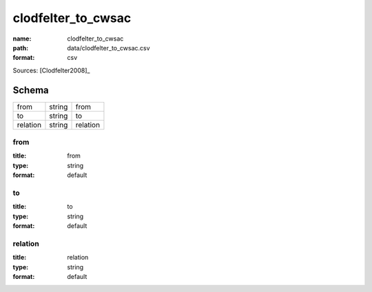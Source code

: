###################
clodfelter_to_cwsac
###################

:name: clodfelter_to_cwsac
:path: data/clodfelter_to_cwsac.csv
:format: csv



Sources: [Clodfelter2008]_


Schema
======



========  ======  ========
from      string  from
to        string  to
relation  string  relation
========  ======  ========

from
----

:title: from
:type: string
:format: default





       
to
--

:title: to
:type: string
:format: default





       
relation
--------

:title: relation
:type: string
:format: default





       

